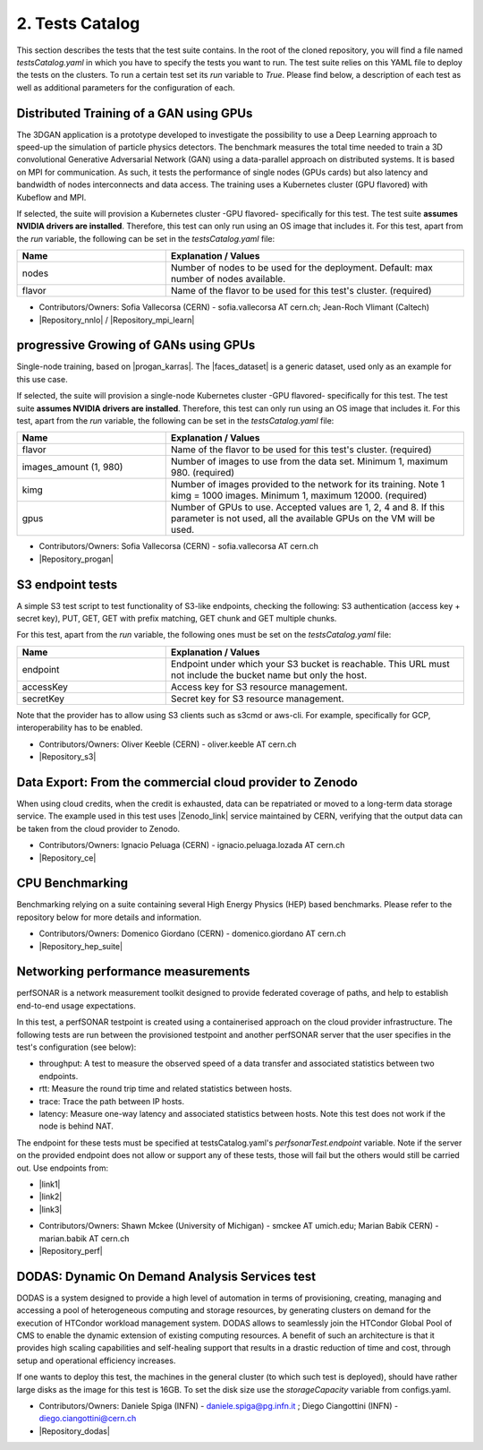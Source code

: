 .. _tests-catalog:

2. Tests Catalog
---------------------------------------------

This section describes the tests that the test suite contains.
In the root of the cloned repository, you will find a file named *testsCatalog.yaml* in which you have to specify the tests you want to run.
The test suite relies on this YAML file to deploy the tests on the clusters. To run a certain test set its *run* variable to *True*.
Please find below, a description of each test as well as additional parameters for the configuration of each.

Distributed Training of a GAN using GPUs
=============================================

The 3DGAN application is a prototype developed to investigate the possibility to use a Deep Learning approach to speed-up the simulation of particle physics detectors. The benchmark measures the total time needed to train a
3D convolutional Generative Adversarial Network (GAN) using a data-parallel approach on distributed systems.
It is based on MPI for communication. As such, it tests the performance of single nodes (GPUs cards) but also latency and bandwidth of nodes interconnects and data access. The training uses a Kubernetes cluster (GPU flavored) with Kubeflow and MPI.

If selected, the suite will provision a Kubernetes cluster -GPU flavored- specifically for this test. The test suite **assumes NVIDIA drivers are installed**. Therefore, this test can only run using an OS image that includes it.
For this test, apart from the *run* variable, the following can be set in the *testsCatalog.yaml* file:

.. list-table::
   :widths: 25 50
   :header-rows: 1

   * - Name
     - Explanation / Values
   * - nodes
     - Number of nodes to be used for the deployment. Default: max number of nodes available.
   * - flavor
     - Name of the flavor to be used for this test's cluster. (required)


- Contributors/Owners: Sofia Vallecorsa (CERN) - sofia.vallecorsa AT cern.ch; Jean-Roch Vlimant (Caltech)
- |Repository_nnlo| / |Repository_mpi_learn|

.. |Repository_mpi_learn| raw:: html

  <a href="https://github.com/svalleco/mpi_learn" target="_blank">Repository MPI-learn</a>

.. |Repository_nnlo| raw:: html

  <a href="https://github.com/svalleco/NNLO" target="_blank">Repository NNLO</a>


progressive Growing of GANs using GPUs
===========================================

Single-node training, based on |progan_karras|. The |faces_dataset| is a generic dataset, used only as an example for this use case.

.. |progan_karras| raw:: html

  <a href="https://github.com/tkarras/progressive_growing_of_gans" target="_blank">Progressive Growing of GANs</a>

.. |faces_dataset| raw:: html

  <a href="" target="_blank">dataset used for this test</a>


If selected, the suite will provision a single-node Kubernetes cluster -GPU flavored- specifically for this test. The test suite **assumes NVIDIA drivers are installed**. Therefore, this test can only run using an OS image that includes it.
For this test, apart from the *run* variable, the following can be set in the *testsCatalog.yaml* file:

.. list-table::
   :widths: 25 50
   :header-rows: 1

   * - Name
     - Explanation / Values
   * - flavor
     - Name of the flavor to be used for this test's cluster. (required)
   * - images_amount (1, 980)
     - Number of images to use from the data set. Minimum 1, maximum 980. (required)
   * - kimg
     - Number of images provided to the network for its training. Note 1 kimg = 1000 images. Minimum 1, maximum 12000. (required)
   * - gpus
     - Number of GPUs to use. Accepted values are 1, 2, 4 and 8. If this parameter is not used, all the available GPUs on the VM will be used.

- Contributors/Owners: Sofia Vallecorsa (CERN) - sofia.vallecorsa AT cern.ch
- |Repository_progan|

.. |Repository_progan| raw:: html

  <a href="https://github.com/svalleco/CProGAN-ME" target="_blank">Repository</a>


S3 endpoint tests
=====================
A simple S3 test script to test functionality of S3-like endpoints, checking the following:
S3 authentication (access key + secret key), PUT, GET, GET with prefix matching, GET chunk and GET multiple chunks.

For this test, apart from the *run* variable, the following ones must be set on the *testsCatalog.yaml* file:

.. list-table::
   :widths: 25 50
   :header-rows: 1

   * - Name
     - Explanation / Values
   * - endpoint
     - Endpoint under which your S3 bucket is reachable. This URL must not include the bucket name but only the host.
   * - accessKey
     - Access key for S3 resource management.
   * - secretKey
     - Secret key for S3 resource management.

Note that the provider has to allow using S3 clients such as s3cmd or aws-cli.
For example, specifically for GCP, interoperability has to be enabled.

- Contributors/Owners: Oliver Keeble (CERN) - oliver.keeble AT cern.ch
- |Repository_s3|

.. |Repository_s3| raw:: html

  <a href="https://gitlab.cern.ch/okeeble/s3test" target="_blank">Repository</a>


Data Export: From the commercial cloud provider to Zenodo
===============================================================
When using cloud credits, when the credit is exhausted, data can be repatriated or moved to a long-term data storage service. The example used in this test uses
|Zenodo_link| service maintained by CERN, verifying that the output data can be taken from the cloud provider to Zenodo.

- Contributors/Owners: Ignacio Peluaga (CERN) - ignacio.peluaga.lozada AT cern.ch
- |Repository_ce|

.. |Repository_ce| raw:: html

  <a href="https://github.com/ignpelloz/cloud-exporter" target="_blank">Repository</a>

.. |Zenodo_link| raw:: html

  <a href="https://zenodo.org/" target="_blank">Zenodo</a>


CPU Benchmarking
==========================================
Benchmarking relying on a suite containing several High Energy Physics (HEP) based benchmarks.
Please refer to the repository below for more details and information.

- Contributors/Owners: Domenico Giordano (CERN) - domenico.giordano AT cern.ch
- |Repository_hep_suite|

.. |Repository_hep_suite| raw:: html

  <a href="https://gitlab.cern.ch/hep-benchmarks/hep-benchmark-suite" target="_blank">Repository</a>


Networking performance measurements
==========================================
perfSONAR is a network measurement toolkit designed to provide federated coverage of paths, and help to establish end-to-end usage expectations.

In this test, a perfSONAR testpoint is created using a containerised approach on the cloud provider infrastructure.
The following tests are run between the provisioned testpoint and another perfSONAR server that the user specifies in the test's configuration (see below):

- throughput: A test to measure the observed speed of a data transfer and associated statistics between two endpoints.
- rtt: Measure the round trip time and related statistics between hosts.
- trace: Trace the path between IP hosts.
- latency: Measure one-way latency and associated statistics between hosts. Note this test does not work if the node is behind NAT.

The endpoint for these tests must be specified at testsCatalog.yaml's *perfsonarTest.endpoint* variable.
Note if the server on the provided endpoint does not allow or support any of these tests, those will fail but the others would still be carried out.
Use endpoints from:

* |link1|
* |link2|
* |link3|

.. |link1| raw:: html

  <a href="https://fasterdata.es.net/performance-testing/perfsonar/esnet-perfsonar-services/esnet-iperf-hosts/" target="_blank">List of throughput hosts</a>

.. |link2| raw:: html

  <a href="http://perfsonar-otc.hnsc.otc-service.com/toolkit/" target="_blank">perfSONAR Toolkit</a>

.. |link3| raw:: html

  <a href="http://stats.es.net/ServicesDirectory/" target="_blank">Lookup Services Directory</a>

- Contributors/Owners: Shawn Mckee (University of Michigan) - smckee AT umich.edu; Marian Babik CERN) - marian.babik AT cern.ch
- |Repository_perf|

.. |Repository_perf| raw:: html

  <a href="https://github.com/perfsonar/perfsonar-testpoint-docker" target="_blank">Repository</a>


DODAS: Dynamic On Demand Analysis Services test
====================================================

DODAS is a system designed to provide a high level of automation in terms of provisioning, creating, managing and accessing a pool of heterogeneous computing
and storage resources, by generating clusters on demand for the execution of HTCondor workload management system. DODAS allows to seamlessly join the
HTCondor Global Pool of CMS to enable the dynamic extension of existing computing resources. A benefit of such an architecture is that it provides high
scaling capabilities and self-healing support that results in a drastic reduction of time and cost, through setup and operational efficiency increases.

If one wants to deploy this test, the machines in the general cluster (to which such test is deployed), should have rather large disks as the image for this test is 16GB.
To set the disk size use the *storageCapacity* variable from configs.yaml.

- Contributors/Owners: Daniele Spiga (INFN) - daniele.spiga@pg.infn.it ; Diego Ciangottini (INFN) - diego.ciangottini@cern.ch
- |Repository_dodas|

.. |Repository_dodas| raw:: html

  <a href="https://dodas-ts.github.io/dodas-doc/" target="_blank">Repository</a>
